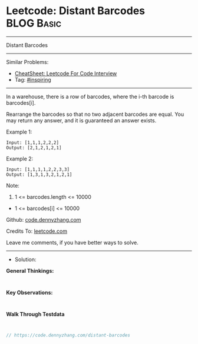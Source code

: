 * Leetcode: Distant Barcodes                                     :BLOG:Basic:
#+STARTUP: showeverything
#+OPTIONS: toc:nil \n:t ^:nil creator:nil d:nil
:PROPERTIES:
:type:     inspiring
:END:
---------------------------------------------------------------------
Distant Barcodes
---------------------------------------------------------------------
#+BEGIN_HTML
<a href="https://github.com/dennyzhang/code.dennyzhang.com/tree/master/problems/distant-barcodes"><img align="right" width="200" height="183" src="https://www.dennyzhang.com/wp-content/uploads/denny/watermark/github.png" /></a>
#+END_HTML
Similar Problems:
- [[https://cheatsheet.dennyzhang.com/cheatsheet-leetcode-A4][CheatSheet: Leetcode For Code Interview]]
- Tag: [[https://code.dennyzhang.com/review-inspiring][#inspiring]]
---------------------------------------------------------------------
In a warehouse, there is a row of barcodes, where the i-th barcode is barcodes[i].

Rearrange the barcodes so that no two adjacent barcodes are equal.  You may return any answer, and it is guaranteed an answer exists.

Example 1:
#+BEGIN_EXAMPLE
Input: [1,1,1,2,2,2]
Output: [2,1,2,1,2,1]
#+END_EXAMPLE

Example 2:
#+BEGIN_EXAMPLE
Input: [1,1,1,1,2,2,3,3]
Output: [1,3,1,3,2,1,2,1]
#+END_EXAMPLE
 
Note:

1. 1 <= barcodes.length <= 10000
- 1 <= barcodes[i] <= 10000

Github: [[https://github.com/dennyzhang/code.dennyzhang.com/tree/master/problems/distant-barcodes][code.dennyzhang.com]]

Credits To: [[https://leetcode.com/problems/distant-barcodes/description/][leetcode.com]]

Leave me comments, if you have better ways to solve.
---------------------------------------------------------------------
- Solution:

*General Thinkings:*
#+BEGIN_EXAMPLE

#+END_EXAMPLE

*Key Observations:*
#+BEGIN_EXAMPLE

#+END_EXAMPLE

*Walk Through Testdata*
#+BEGIN_EXAMPLE

#+END_EXAMPLE

#+BEGIN_SRC go
// https://code.dennyzhang.com/distant-barcodes

#+END_SRC

#+BEGIN_HTML
<div style="overflow: hidden;">
<div style="float: left; padding: 5px"> <a href="https://www.linkedin.com/in/dennyzhang001"><img src="https://www.dennyzhang.com/wp-content/uploads/sns/linkedin.png" alt="linkedin" /></a></div>
<div style="float: left; padding: 5px"><a href="https://github.com/dennyzhang"><img src="https://www.dennyzhang.com/wp-content/uploads/sns/github.png" alt="github" /></a></div>
<div style="float: left; padding: 5px"><a href="https://www.dennyzhang.com/slack" target="_blank" rel="nofollow"><img src="https://www.dennyzhang.com/wp-content/uploads/sns/slack.png" alt="slack"/></a></div>
</div>
#+END_HTML
